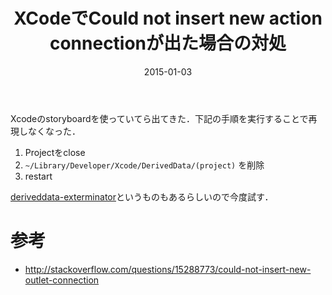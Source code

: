 #+LAYOUT: post
#+TITLE: XCodeでCould not insert new action connectionが出た場合の対処
#+DATE: 2015-01-03
#+TAGS: xcode

Xcodeのstoryboardを使っていてら出てきた．下記の手順を実行することで再現しなくなった．

1. Projectをclose
2. =~/Library/Developer/Xcode/DerivedData/(project)= を削除
3. restart

[[https://github.com/kattrali/deriveddata-exterminator][deriveddata-exterminator]]というものもあるらしいので今度試す．

* 参考

- http://stackoverflow.com/questions/15288773/could-not-insert-new-outlet-connection
